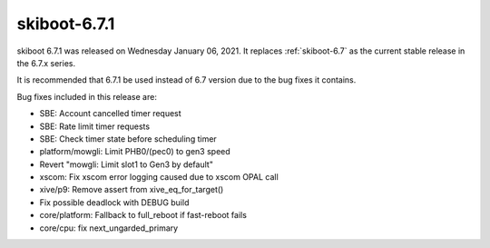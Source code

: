 .. _skiboot-6.7.1:

==============
skiboot-6.7.1
==============

skiboot 6.7.1 was released on Wednesday January 06, 2021. It replaces
:ref:`skiboot-6.7` as the current stable release in the 6.7.x series.

It is recommended that 6.7.1 be used instead of 6.7 version due to the
bug fixes it contains.

Bug fixes included in this release are:

- SBE: Account cancelled timer request

- SBE: Rate limit timer requests

- SBE: Check timer state before scheduling timer

- platform/mowgli: Limit PHB0/(pec0) to gen3 speed

- Revert "mowgli: Limit slot1 to Gen3 by default"

- xscom: Fix xscom error logging caused due to xscom OPAL call

- xive/p9: Remove assert from xive_eq_for_target()

- Fix possible deadlock with DEBUG build

- core/platform: Fallback to full_reboot if fast-reboot fails

- core/cpu: fix next_ungarded_primary
